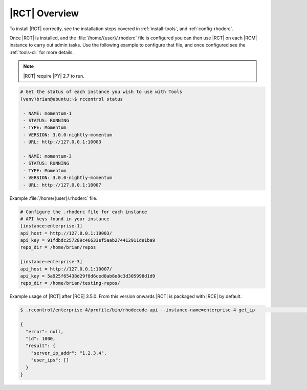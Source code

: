 .. _tools-overview:

|RCT| Overview
--------------

To install |RCT| correctly, see the installation steps covered in
:ref:`install-tools`, and :ref:`config-rhoderc`.

Once |RCT| is installed, and the :file:`/home/{user}/.rhoderc` file is
configured you can then use |RCT| on each |RCM| instance to carry out admin
tasks. Use the following example to configure that file,
and once configured see the :ref:`tools-cli` for more details.

.. note::

   |RCT| require |PY| 2.7 to run.

.. code-block:: bash

    # Get the status of each instance you wish to use with Tools
    (venv)brian@ubuntu:~$ rccontrol status

     - NAME: momentum-1
     - STATUS: RUNNING
     - TYPE: Momentum
     - VERSION: 3.0.0-nightly-momentum
     - URL: http://127.0.0.1:10003

     - NAME: momentum-3
     - STATUS: RUNNING
     - TYPE: Momentum
     - VERSION: 3.0.0-nightly-momentum
     - URL: http://127.0.0.1:10007

Example :file:`/home/{user}/.rhoderc` file.

.. code-block:: ini

    # Configure the .rhoderc file for each instance
    # API keys found in your instance
    [instance:enterprise-1]
    api_host = http://127.0.0.1:10003/
    api_key = 91fdbdc257289c46633ef5aab274412911de1ba9
    repo_dir = /home/brian/repos

    [instance:enterprise-3]
    api_host = http://127.0.0.1:10007/
    api_key = 5a925f65438d29f8d6ced8ab8e8c3d305998d1d9
    repo_dir = /home/brian/testing-repos/


Example usage of |RCT| after |RCE| 3.5.0. From this version onwards |RCT| is
packaged with |RCE| by default.

.. code-block:: bash

    $ .rccontrol/enterprise-4/profile/bin/rhodecode-api --instance-name=enterprise-4 get_ip                                                                                                                                                                                                                                                                                                                                                                     [11:56:57 on 05/10/2018]

    {
      "error": null,
      "id": 1000,
      "result": {
        "server_ip_addr": "1.2.3.4",
        "user_ips": []
      }
    }
